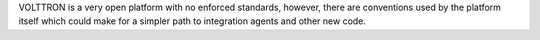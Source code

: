 VOLTTRON is a very open platform with no enforced standards, however,
there are conventions used by the platform itself which could make for a
simpler path to integration agents and other new code.
